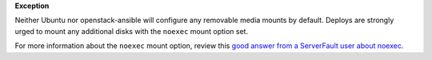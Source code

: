 **Exception**

Neither Ubuntu nor openstack-ansible will configure any removable media mounts
by default. Deploys are strongly urged to mount any additional disks with the
``noexec`` mount option set.

For more information about the ``noexec`` mount option, review this `good
answer from a ServerFault user about noexec`_.

.. _good answer from a ServerFault user about noexec: http://serverfault.com/questions/72356/how-useful-is-mounting-tmp-noexec
